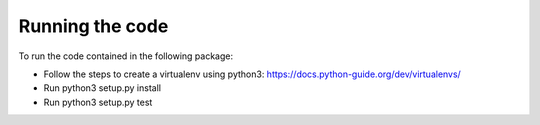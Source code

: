 Running the code
================

To run the code contained in the following package: 

* Follow the steps to create a virtualenv using python3:
  https://docs.python-guide.org/dev/virtualenvs/

* Run python3 setup.py install
* Run python3 setup.py test
